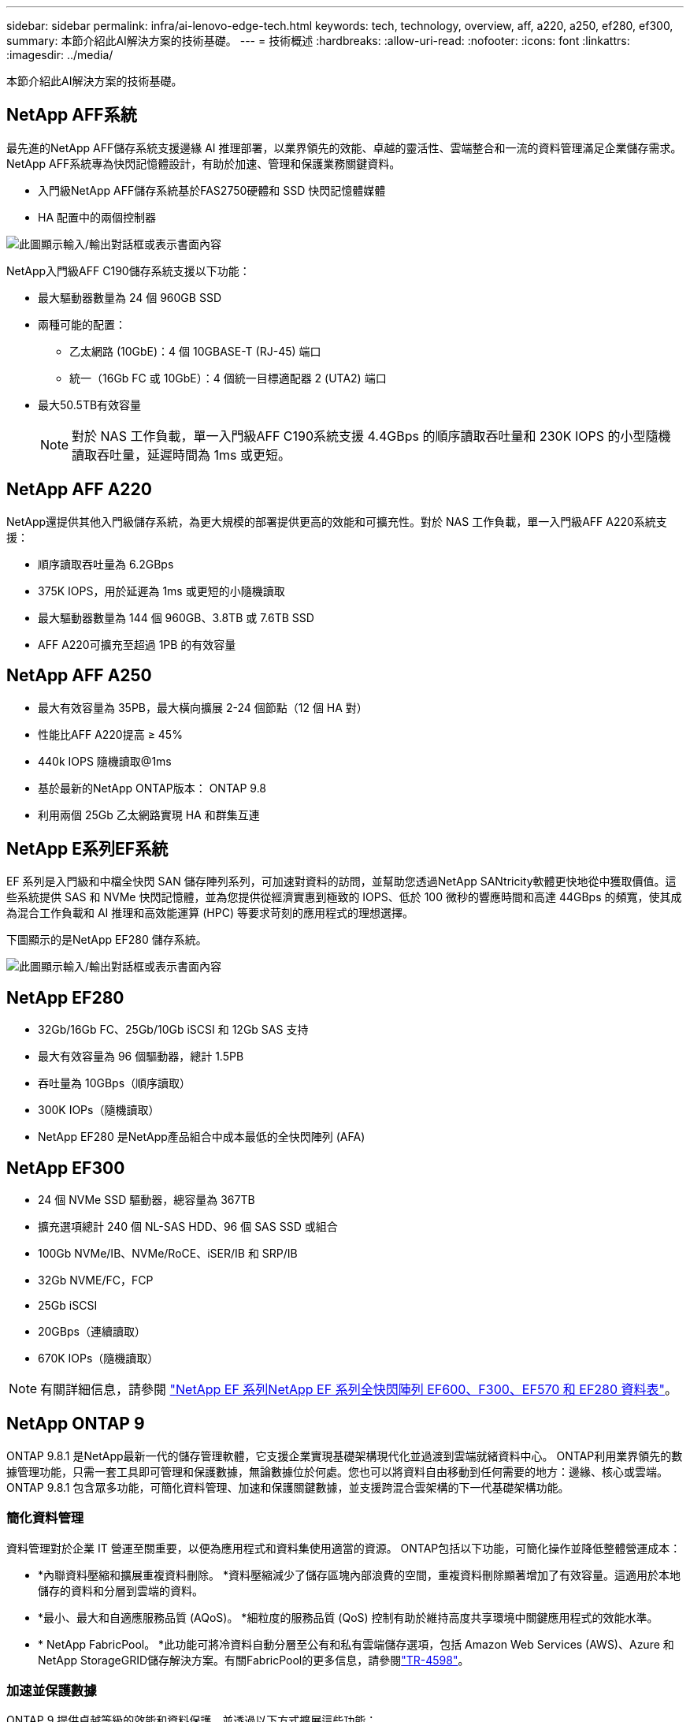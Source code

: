 ---
sidebar: sidebar 
permalink: infra/ai-lenovo-edge-tech.html 
keywords: tech, technology, overview, aff, a220, a250, ef280, ef300, 
summary: 本節介紹此AI解決方案的技術基礎。 
---
= 技術概述
:hardbreaks:
:allow-uri-read: 
:nofooter: 
:icons: font
:linkattrs: 
:imagesdir: ../media/


[role="lead"]
本節介紹此AI解決方案的技術基礎。



== NetApp AFF系統

最先進的NetApp AFF儲存系統支援邊緣 AI 推理部署，以業界領先的效能、卓越的靈活性、雲端整合和一流的資料管理滿足企業儲存需求。  NetApp AFF系統專為快閃記憶體設計，有助於加速、管理和保護業務關鍵資料。

* 入門級NetApp AFF儲存系統基於FAS2750硬體和 SSD 快閃記憶體媒體
* HA 配置中的兩個控制器


image:ai-edge-005.png["此圖顯示輸入/輸出對話框或表示書面內容"]

NetApp入門級AFF C190儲存系統支援以下功能：

* 最大驅動器數量為 24 個 960GB SSD
* 兩種可能的配置：
+
** 乙太網路 (10GbE)：4 個 10GBASE-T (RJ-45) 端口
** 統一（16Gb FC 或 10GbE）：4 個統一目標適配器 2 (UTA2) 端口


* 最大50.5TB有效容量
+

NOTE: 對於 NAS 工作負載，單一入門級AFF C190系統支援 4.4GBps 的順序讀取吞吐量和 230K IOPS 的小型隨機讀取吞吐量，延遲時間為 1ms 或更短。





== NetApp AFF A220

NetApp還提供其他入門級儲存系統，為更大規模的部署提供更高的效能和可擴充性。對於 NAS 工作負載，單一入門級AFF A220系統支援：

* 順序讀取吞吐量為 6.2GBps
* 375K IOPS，用於延遲為 1ms 或更短的小隨機讀取
* 最大驅動器數量為 144 個 960GB、3.8TB 或 7.6TB SSD
* AFF A220可擴充至超過 1PB 的有效容量




== NetApp AFF A250

* 最大有效容量為 35PB，最大橫向擴展 2-24 個節點（12 個 HA 對）
* 性能比AFF A220提高 ≥ 45%
* 440k IOPS 隨機讀取@1ms
* 基於最新的NetApp ONTAP版本： ONTAP 9.8
* 利用兩個 25Gb 乙太網路實現 HA 和群集互連




== NetApp E系列EF系統

EF 系列是入門級和中檔全快閃 SAN 儲存陣列系列，可加速對資料的訪問，並幫助您透過NetApp SANtricity軟體更快地從中獲取價值。這些系統提供 SAS 和 NVMe 快閃記憶體，並為您提供從經濟實惠到極致的 IOPS、低於 100 微秒的響應時間和高達 44GBps 的頻寬，使其成為混合工作負載和 AI 推理和高效能運算 (HPC) 等要求苛刻的應用程式的理想選擇。

下圖顯示的是NetApp EF280 儲存系統。

image:ai-edge-007.png["此圖顯示輸入/輸出對話框或表示書面內容"]



== NetApp EF280

* 32Gb/16Gb FC、25Gb/10Gb iSCSI 和 12Gb SAS 支持
* 最大有效容量為 96 個驅動器，總計 1.5PB
* 吞吐量為 10GBps（順序讀取）
* 300K IOPs（隨機讀取）
* NetApp EF280 是NetApp產品組合中成本最低的全快閃陣列 (AFA)




== NetApp EF300

* 24 個 NVMe SSD 驅動器，總容量為 367TB
* 擴充選項總計 240 個 NL-SAS HDD、96 個 SAS SSD 或組合
* 100Gb NVMe/IB、NVMe/RoCE、iSER/IB 和 SRP/IB
* 32Gb NVME/FC，FCP
* 25Gb iSCSI
* 20GBps（連續讀取）
* 670K IOPs（隨機讀取）



NOTE: 有關詳細信息，請參閱 https://www.netapp.com/pdf.html?item=/media/19339-DS-4082.pdf["NetApp EF 系列NetApp EF 系列全快閃陣列 EF600、F300、EF570 和 EF280 資料表"^]。



== NetApp ONTAP 9

ONTAP 9.8.1 是NetApp最新一代的儲存管理軟體，它支援企業實現基礎架構現代化並過渡到雲端就緒資料中心。 ONTAP利用業界領先的數據管理功能，只需一套工具即可管理和保護數據，無論數據位於何處。您也可以將資料自由移動到任何需要的地方：邊緣、核心或雲端。  ONTAP 9.8.1 包含眾多功能，可簡化資料管理、加速和保護關鍵數據，並支援跨混合雲架構的下一代基礎架構功能。



=== 簡化資料管理

資料管理對於企業 IT 營運至關重要，以便為應用程式和資料集使用適當的資源。  ONTAP包括以下功能，可簡化操作並降低整體營運成本：

* *內聯資料壓縮和擴展重複資料刪除。 *資料壓縮減少了儲存區塊內部浪費的空間，重複資料刪除顯著增加了有效容量。這適用於本地儲存的資料和分層到雲端的資料。
* *最小、最大和自適應服務品質 (AQoS)。 *細粒度的服務品質 (QoS) 控制有助於維持高度共享環境中關鍵應用程式的效能水準。
* * NetApp FabricPool。 *此功能可將冷資料自動分層至公有和私有雲端儲存選項，包括 Amazon Web Services (AWS)、Azure 和NetApp StorageGRID儲存解決方案。有關FabricPool的更多信息，請參閱link:https://www.netapp.com/pdf.html?item=/media/17239-tr4598pdf.pdf["TR-4598"^]。




=== 加速並保護數據

ONTAP 9 提供卓越等級的效能和資料保護，並透過以下方式擴展這些功能：

* *性能和更低的延遲。 *  ONTAP以盡可能低的延遲提供盡可能高的吞吐量。
* *資料保護*  ONTAP提供內建資料保護功能，並在所有平台上提供通用管理。
* * NetApp磁碟區加密 (NVE)。 *  ONTAP提供原生磁碟區級加密，同時支援板載和外部金鑰管理。
* *多租戶和多因素身份驗證。 *  ONTAP支援以最高等級的安全性共用基礎架構資源。




=== 面向未來的基礎設施

ONTAP 9 具有以下功能，可協助滿足嚴苛且不斷變化的業務需求：

* *無縫擴展和無中斷運行。 * ONTAP支援無中斷地向現有控制器和橫向擴展叢集添加容量。客戶可以升級到最新技術，例如 NVMe 和 32Gb FC，而無需昂貴的資料遷移或中斷。
* *雲端連線。 *  ONTAP是與雲端連接最緊密的儲存管理軟體，在所有公有雲中均提供軟體定義儲存（ONTAP Select）和Google Cloud NetApp Volumes Volumes ）的選項。
* *與新興應用程式整合。 *  ONTAP使用支援現有企業應用的相同基礎架構，為下一代平台和應用（如自動駕駛汽車、智慧城市和工業 4.0）提供企業級資料服務。




== NetApp SANtricity

NetApp SANtricity旨在為 E 系列混合快閃記憶體和 EF 系列全快閃陣列提供業界領先的效能、可靠性和簡單性。實現 E 系列混合快閃記憶體和 EF 系列全快閃陣列的最大效能和使用率，適用於資料分析、視訊監控以及備份和復原等高負載應用程式。借助SANtricity，可以在儲存保持在線的情況下完成配置調整、維護、容量擴展和其他任務。 SANtricity還提供卓越的資料保護、主動監控和經過認證的安全性——所有這些都可以透過易於使用的機上系統管理員介面存取。要了解更多信息，請參閱 https://www.netapp.com/pdf.html?item=/media/7676-ds-3891.pdf["NetApp E系列SANtricity軟體資料表"^]。



=== 效能最佳化

效能最佳化的SANtricity軟體以高 IOPS、高吞吐量和低延遲向您的所有資料分析、視訊監控和備份應用程式提供資料。加速高 IOPS、低延遲應用程式以及高頻寬、高吞吐量應用程式的效能。



=== 最大化正常運作時間

在儲存保持在線時完成所有管理任務。調整配置、執行維護或擴充容量，而無需中斷 I/O。透過自動化功能、線上配置、最先進的動態磁碟池 (DPP) 技術等實現一流的可靠性。



=== 安心休息

SANtricity軟體透過易於使用的機載系統管理員介面提供卓越的資料保護、主動監控和認證的安全性。簡化儲存管理工作。獲得對所有 E 系列儲存系統進行進階調整所需的靈活性。隨時隨地管理您的NetApp E 系列系統。我們的網路為基礎的機載介面簡化了您的管理工作流程。



== NetApp Trident

https://netapp.io/persistent-storage-provisioner-for-kubernetes/["Trident"^]NetApp推出的一款適用於 Docker 和 Kubernetes 的開源動態儲存編排器，可簡化持久性儲存的建立、管理和使用。  Trident是 Kubernetes 原生應用程序，直接在 Kubernetes 叢集內運作。  Trident讓客戶能夠將 DL 容器映像無縫部署到NetApp儲存體上，並為 AI 容器部署提供企業級體驗。  Kubernetes 使用者（例如 ML 開發人員和資料科學家）可以建立、管理和自動化編排和克隆，以利用由NetApp技術支援的NetApp進階資料管理功能。



== NetApp BlueXP複製與同步

https://docs.netapp.com/us-en/occm/concept_cloud_sync.html["BlueXP複製和同步"^]是NetApp 的一項快速、安全的資料同步服務。無論您需要在本機 NFS 或 SMB 檔案共用、 NetApp StorageGRID、 NetApp ONTAP S3、 Google Cloud NetApp Volumes、 Azure NetApp Files、Amazon Simple Storage Service (Amazon S3)、Amazon Elastic File System (Amazon EFS)、Azure Blob、Google )傳輸都能快速安全地將文件移動到您需要的位置。資料傳輸完成後，可在來源端和目標端完全使用。  BlueXP Copy and Sync 根據您預先定義的時間表持續同步數據，僅移動增量，從而最大限度地減少數據複製所花費的時間和金錢。  BlueXP Copy and Sync 是一種軟體即服務 (SaaS) 工具，其設定和使用極為簡單。 BlueXP Copy 和 Sync 觸發的資料傳輸由資料代理執行。您可以在 AWS、Azure、Google Cloud Platform 或本機部署BlueXP Copy 和 Sync 資料代理程式。



=== 聯想 ThinkSystem 伺服器

聯想 ThinkSystem 伺服器採用創新的硬體、軟體和服務，可解決客戶當前面臨的挑戰，並提供革命性的、適合用途的模組化設計方法來應對未來的挑戰。這些伺服器利用一流的行業標準技術以及差異化的聯想創新，為 x86 伺服器提供最大的靈活性。

部署聯想 ThinkSystem 伺服器的主要優勢包括：

* 高度可擴展、模組化設計，可隨著您的業務成長
* 業界領先的彈性，可節省數小時昂貴的計劃外停機時間
* 快速快閃記憶體技術可實現更低的延遲、更快的回應時間和更智慧的即時資料管理


在人工智慧領域，聯想正在採取切實可行的方法來幫助企業了解並採用機器學習和人工智慧為其工作負載帶來的好處。聯想客戶可以在聯想人工智慧創新中心探索和評估聯想人工智慧產品，以充分了解其特定用例的價值。為了縮短價值實現時間，這種以客戶為中心的方法為客戶提供了可立即使用且針對 AI 進行最佳化的解決方案開發平台的概念驗證。



=== 聯想 ThinkSystem SE350 邊緣伺服器

邊緣運算允許在網路邊緣分析來自物聯網設備的數據，然後再將其發送到資料中心或雲端。如下圖所示，聯想 ThinkSystem SE350 專為滿足邊緣部署的獨特要求而設計，注重靈活性、連接性、安全性和遠端可管理性，具有緊湊、堅固且耐環境侵蝕的外形。

SE350 配備英特爾至強 D 處理器，可靈活支援邊緣 AI 工作負載的加速，專為解決資料中心外各種環境中的伺服器部署挑戰而設計。

image:ai-edge-008.png["此圖顯示輸入/輸出對話框或表示書面內容"]

image:ai-edge-009.png["此圖顯示輸入/輸出對話框或表示書面內容"]



==== MLPerf

MLPerf 是業界領先的評估 AI 效能的基準套件。它涵蓋了應用人工智慧的許多領域，包括影像分類、物件檢測、醫學成像和自然語言處理 (NLP)。在本次驗證中，我們使用了 Inference v0.7 工作負載，這是本次驗證完成時 MLPerf Inference 的最新版本。這 https://mlcommons.org/en/news/mlperf-inference-v07/["MLPerf 推理 v0.7"^]該套件包括四個針對資料中心和邊緣系統的新基準：

* *伯特*使用 SQuAD 資料集對 Transformer 的雙向編碼器表示 (BERT) 進行微調，以用於問答。
* *DLRM。 *深度學習推薦模型 (DLRM) 是一種經過訓練以優化點擊率 (CTR) 的個人化和推薦模型。
* 3D U-Net。  3D U-Net 架構在腦腫瘤分割 (BraTS) 資料集上進行訓練。
* *RNN-T* 循環神經網路感測器 (RNN-T) 是一種在 LibriSpeech 子集上訓練的自動語音辨識 (ASR) 模型。  MLPerf 推理結果和程式碼是公開的，並根據 Apache 許可發布。  MLPerf Inference 有一個 Edge 部門，支援以下場景：
* *單流。 *該場景模擬了響應能力是關鍵因素的系統，例如在智慧型手機上執行的離線 AI 查詢。單獨的查詢被傳送到系統並記錄回應時間。所有回應的第 90 個百分位延遲被報告為結果。
* *多流。 *此基準適用於處理來自多個感測器的輸入的系統。在測試期間，查詢以固定的時間間隔發送。施加了 QoS 約束（允許的最大延遲）。此測試報告系統在滿足 QoS 約束的情況下可以處理的流數量。
* *離線。 *這是涵蓋批次應用程式的最簡單的場景，其指標是每秒樣本的吞吐量。所有數據均可供系統使用，基準測量處理所有樣本所需的時間。


聯想已發佈本文檔中使用的伺服器 SE350 與 T4 的 MLPerf 推理分數。查看結果 https://mlperf.org/inference-results-0-7/["https://mlperf.org/inference-results-0-7/"]在條目 #0.7-145 的「邊緣，封閉分區」部分。
